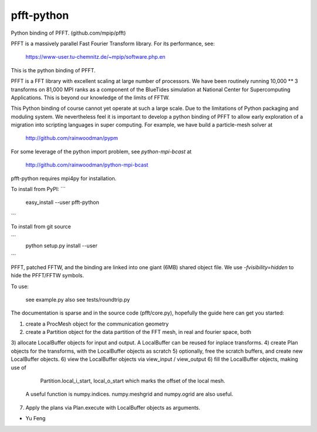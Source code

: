 pfft-python
===========

Python binding of PFFT. (github.com/mpip/pfft)

PFFT is a massively parallel Fast Fourier Transform library. For its
performance, see:

    https://www-user.tu-chemnitz.de/~mpip/software.php.en

This is the python binding of PFFT. 

.. image:: https://api.travis-ci.org/rainwoodman/pfft-python.svg
    :alt: Build Status
    :target: https://travis-ci.org/rainwoodman/pfft-python/

PFFT is a FFT library with excellent scaling at large number of processors.
We have been routinely running 10,000 ** 3 transforms on 81,000 MPI ranks as 
a component of the BlueTides simulation at National Center for Supercomputing
Applications. This is beyond our knowledge of the limits of FFTW.

This Python binding of course cannot yet operate at such a large scale. Due
to the limitations of Python packaging and moduling system. 
We nevertheless feel it is important to develop a python binding of PFFT to
allow early exploration of a migration into scripting languages in super computing.
For example, we have build a particle-mesh solver at
    http://github.com/rainwoodman/pypm

For some leverage of the python import problem, see `python-mpi-bcast` at 

    http://github.com/rainwoodman/python-mpi-bcast

pfft-python requires mpi4py for installation. 

To install from PyPI:
```
    easy_install --user pfft-python
```

To install from git source

```
    python setup.py install --user
```

PFFT, patched FFTW, and the binding are linked into one giant (6MB) shared
object file.  We use `-fvisibility=hidden` to hide the PFFT/FFTW symbols.


To use:

  see example.py
  also see tests/roundtrip.py

The documentation is sparse and in the source code (pfft/core.py), 
hopefully the guide here can get you started:

1) create a ProcMesh object for the communication geometry
2) create a Partition object for the data partition of the FFT mesh,
   in real and fourier space, both
3) allocate LocalBuffer objects for input and output. A LocalBuffer can be
reused for inplace transforms. 
4) create Plan objects for the transforms, with the LocalBuffer objects as
scratch
5) optionally, free the scratch buffers, and create new LocalBuffer objects.
6) view the LocalBuffer objects via view_input / view_output 
6) fill the LocalBuffer objects, making use of 
    Partition.local_i_start, local_o_start which marks the offset of the local
    mesh.
   A useful function is numpy.indices. numpy.meshgrid and numpy.ogrid are also useful.
7) Apply the plans via Plan.execute with LocalBuffer objects as arguments.


- Yu Feng
